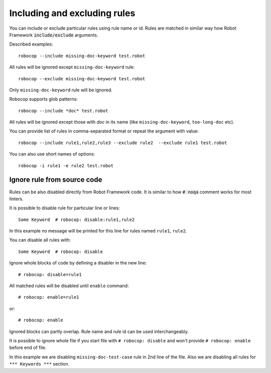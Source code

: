 .. _including-rules:

Including  and excluding rules
==============================

You can include or exclude particular rules using rule name or id.
Rules are matched in similar way how Robot Framework :code:`include/exclude` arguments.

Described examples::

    robocop --include missing-doc-keyword test.robot

All rules will be ignored except ``missing-doc-keyword`` rule::

    robocop --exclude missing-doc-keyword test.robot

Only ``missing-doc-keyword`` rule will be ignored.

Robocop supports glob patterns::

    robocop --include *doc* test.robot

All rules will be ignored except those with *doc* in its name (like ``missing-doc-keyword``, ``too-long-doc`` etc).

You can provide list of rules in comma-separated format or repeat the argument with value::

    robocop --include rule1,rule2,rule3 --exclude rule2  --exclude rule1 test.robot

You can also use short names of options::

    robocop -i rule1 -e rule2 test.robot

Ignore rule from source code
----------------------------

Rules can be also disabled directly from Robot Framework code. It is similar to how :code:`# noqa` comment works for
most linters.

It is possible to disable rule for particular line or lines::

    Some Keyword  # robocop: disable:rule1,rule2

In this example no message will be printed for this line for rules named ``rule1``, ``rule2``.

You can disable all rules with::

    Some Keyword  # robocop: disable

Ignore whole blocks of code by defining a disabler in the new line::

    # robocop: disable=rule1

All matched rules will be disabled until ``enable`` command::

    # robocop: enable=rule1

or::

    # robocop: enable

Ignored blocks can partly overlap. Rule name and rule id can be used interchangeably.

It is possible to ignore whole file if you start file with ``# robocop: disable`` and won't provide
``# robocop: enable`` before end of file.

..  code-block:: none
    :caption: example.robot

    *** Test Cases ***
    Some Test  # robocop: disable=missing-doc-test-case
        Keyword 1
        Keyword 2
        Keyword 3

    *** Keywords ***
    # robocop: disable
    Keyword 1
        Log  1

    Keyword 2
        Log  2

    # robocop: enable

In this example we are disabling ``missing-doc-test-case`` rule in 2nd line of the file.
Also we are disabling all rules for ``*** Keywords ***`` section.

